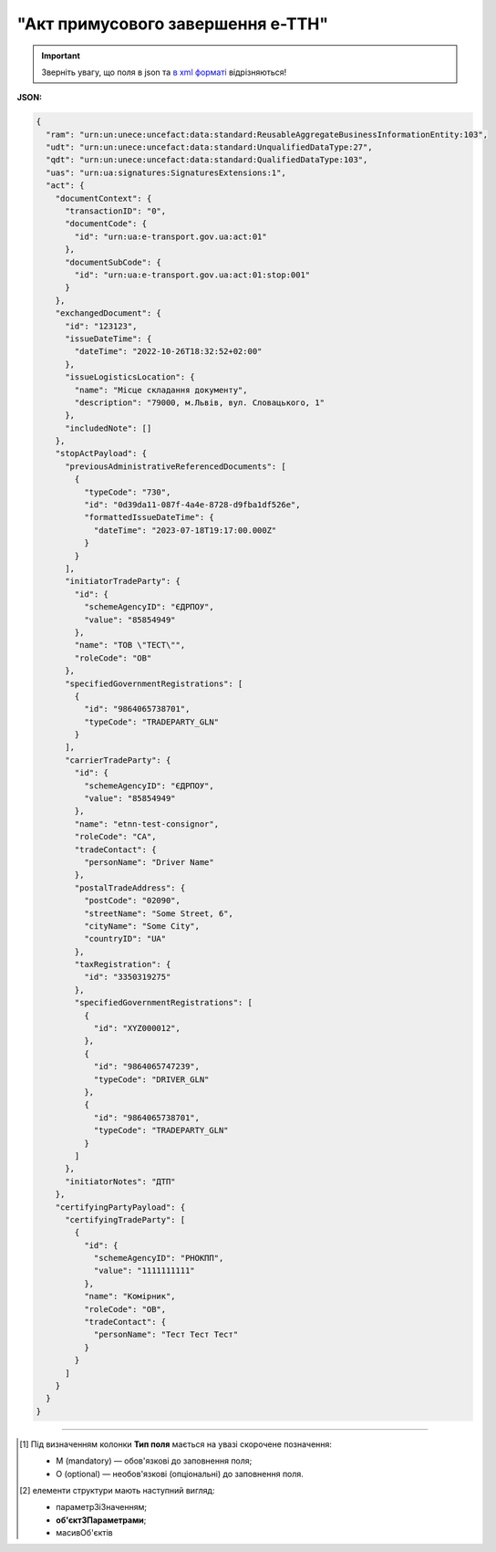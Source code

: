 ##########################################################################################################################
**"Акт примусового завершення е-ТТН"**
##########################################################################################################################

.. https://docs.google.com/spreadsheets/d/1eiLgIFbZBOK9hXDf2pirKB88izrdOqj1vSdV3R8tvbM/edit?pli=1#gid=804820694

.. important::
   Зверніть увагу, що поля в json та `в xml форматі <https://wiki.edin.ua/uk/latest/Docs_ETTNv3/STOP_ACT/STOP_ACTpage_v3.html>`__ відрізняються! 

**JSON:**

.. code:: json

  {
    "ram": "urn:un:unece:uncefact:data:standard:ReusableAggregateBusinessInformationEntity:103",
    "udt": "urn:un:unece:uncefact:data:standard:UnqualifiedDataType:27",
    "qdt": "urn:un:unece:uncefact:data:standard:QualifiedDataType:103",
    "uas": "urn:ua:signatures:SignaturesExtensions:1",
    "act": {
      "documentContext": {
        "transactionID": "0",
        "documentCode": {
          "id": "urn:ua:e-transport.gov.ua:act:01"
        },
        "documentSubCode": {
          "id": "urn:ua:e-transport.gov.ua:act:01:stop:001"
        }
      },
      "exchangedDocument": {
        "id": "123123",
        "issueDateTime": {
          "dateTime": "2022-10-26T18:32:52+02:00"
        },
        "issueLogisticsLocation": {
          "name": "Місце складання документу",
          "description": "79000, м.Львів, вул. Словацького, 1"
        },
        "includedNote": []
      },
      "stopActPayload": {
        "previousAdministrativeReferencedDocuments": [
          {
            "typeCode": "730",
            "id": "0d39da11-087f-4a4e-8728-d9fba1df526e",
            "formattedIssueDateTime": {
              "dateTime": "2023-07-18T19:17:00.000Z"
            }
          }
        ],
        "initiatorTradeParty": {
          "id": {
            "schemeAgencyID": "ЄДРПОУ",
            "value": "85854949"
          },
          "name": "ТОВ \"ТЕСТ\"",
          "roleCode": "OB"
        },
        "specifiedGovernmentRegistrations": [
          {
            "id": "9864065738701",
            "typeCode": "TRADEPARTY_GLN"
          }
        ],
        "carrierTradeParty": {
          "id": {
            "schemeAgencyID": "ЄДРПОУ",
            "value": "85854949"
          },
          "name": "etnn-test-consignor",
          "roleCode": "CA",
          "tradeContact": {
            "personName": "Driver Name"
          },
          "postalTradeAddress": {
            "postCode": "02090",
            "streetName": "Some Street, 6",
            "cityName": "Some City",
            "countryID": "UA"
          },
          "taxRegistration": {
            "id": "3350319275"
          },
          "specifiedGovernmentRegistrations": [
            {
              "id": "XYZ000012",
            },
            {
              "id": "9864065747239",
              "typeCode": "DRIVER_GLN"
            },
            {
              "id": "9864065738701",
              "typeCode": "TRADEPARTY_GLN"
            }
          ]
        },
        "initiatorNotes": "ДТП"
      },
      "certifyingPartyPayload": {
        "certifyingTradeParty": [
          {
            "id": {
              "schemeAgencyID": "РНОКПП",
              "value": "1111111111"
            },
            "name": "Комірник",
            "roleCode": "OB",
            "tradeContact": {
              "personName": "Тест Тест Тест"
            }
          }
        ]
      }
    }
  }

.. role:: orange

.. raw:: html

    <embed>
    <iframe src="https://docs.google.com/spreadsheets/d/e/2PACX-1vRPbzkPgNe3yqDqIzd_3PyYlNGPbaL27tiF7z5CPd5iexGV74qv6KkAGquRrJL9OQ/pubhtml?gid=2013259786&single=true" width="1100" height="2550" frameborder="0" marginheight="0" marginwidth="0">Loading...</iframe>
    </embed>

-------------------------

.. [#] Під визначенням колонки **Тип поля** мається на увазі скорочене позначення:

   * M (mandatory) — обов'язкові до заповнення поля;
   * O (optional) — необов'язкові (опціональні) до заповнення поля.

.. [#] елементи структури мають наступний вигляд:

   * параметрЗіЗначенням;
   * **об'єктЗПараметрами**;
   * :orange:`масивОб'єктів`

.. data from table (remember to renew time to time)

  № з/п,Параметр²,Тип¹,Формат,Опис
  I,act,M,,(початок змісту документа)
  1,documentContext,M,,Технічні дані
  1.1,transactionID,M,string,Номер версії документа (транзакції) в ланцюгу підписання документів
  1.2.1,documentCode.id,M,string,код документа
  1.3.1,documentSubCode.id,M,unsignedByte,підтип документа
  2,exchangedDocument,M,,Реквізити Акта
  2.1,id,M,string,номер документа
  2.2.1,issueDateTime.dateTime,M,datetime (2021-12-13T14:19:23+02:00),Дата і час складання Акта
  2.3,remarks,O,string,Інші примітки
  2.4.1,issueLogisticsLocation.name,M,string,Найменування місця складання Акта
  2.4.2,issueLogisticsLocation.description,M,string,Опис (адреса) місця складання Акта
  3,stopActPayload,M,,Зміст «Акта примусового завершення е-ТТН»
  3.1,previousAdministrativeReferencedDocuments (TypeCode=730),M,,"Інформація про е-ТТН, для якої складається акт"
  3.1.1,typeCode,M,decimal,Тип документа (730 - ТТН). Довідник кодів документів
  3.1.2,id,M,string,Номер документа-підстави (ТТН); має відповідати номеру документа ExchangedDocument.ID еТТН
  3.1.3.1,formattedIssueDateTime.dateTime,M,datetime (2021-12-13T14:19:23+02:00),Дата та час документа-підстави (ТТН); має відповідати даті документа ExchangedDocument.IssueDateTime еТТН
  3.1.4,attachedSpecifiedBinaryFile,M,,"Дані е-ТТН, для якої складається акт"
  3.1.4.1,id,M,string,Ідентифікатор (guid) документа-підстави (ТТН); має відповідати document.id еТТН в ЦБД (значення ettnId з методу Отримання списку подій з ЦБД = значення external_doc_id Отримання мета-даних документа)
  3.1.4.2,uriid,O,string,посилання на документ
  3.1.4.3,MIMECode,O,string,MIME типізація
  3.1.4.4,SizeMeasure,O,long,розмір файлу в байтах
  3.2,previousAdministrativeReferencedDocuments,-/M,,"Інформація про попередній акт, у випадку наступної транзакції"
  3.2.1,typeCode,M,decimal,Тип документа. Довідник кодів документів
  3.2.2,id,M,string,Номер документа-підстави (Акт); має відповідати номеру документа ExchangedDocument.ID Акта
  3.2.3.1,formattedIssueDateTime.dateTime,M,datetime (2021-12-13T14:19:23+02:00),Дата та час документа-підстави (Акта)
  3.3,initiatorTradeParty,M,,"Ініціатор акта - Замовник (початок блоку). Тут наведено приклад, коли ініціатором Акта є Замовник - у документа буде дві сторони-підписувачі: Замовник та Перевізник."
  3.3.1.1,id.schemeAgencyID,M,string,ЄДРПОУ / РНОКПП Замовника
  3.3.1.2,id.value,M,decimal,Значення
  3.3.2,name,M,string,"Повне найменування Замовника (юридичної особи або ПІБ фізичної-особи підприємця), що проводить одержання (оприбуткування) перелічених в ТТН товарно-матеріальних цінностей"
  3.3.3,roleCode,M,string,Роль учасника (Замовник - OB). Довідник ролей
  3.3.4,tradeContact,O, ,Контакти відповідального представника
  3.3.4.1,personName,O,string,ПІБ
  3.3.4.2.1,telephoneUniversalCommunication.completeNumber,O,string,Основний телефон
  3.3.4.3.1,mobileTelephoneUniversalCommunication.completeNumber,O,string,Мобільний телефон
  3.3.4.4.1,emailURIUniversalCommunication.completeNumber,O,string,Електронна адреса
  3.3.5,postalTradeAddress,M, ,Юридична адреса Замовника
  3.3.5.1,postCode,O,decimal,Індекс
  3.3.5.2,streetName,M,string,Адреса (назва вулиці + номер будівлі)
  3.3.5.3,cityName,M,string,Місто (назва населеного пункту)
  3.3.5.4,countryID,M,string,Країна (UA)
  3.3.5.5,countrySubDivisionName,O,string,Область та район (за наявності)
  3.3.6.1,taxRegistration.id,O,string,РНОКПП відповідальної особи
  3.3.7,specifiedGovernmentRegistrations,M/O, ,GLN Замовника (блок обов'язковий до заповнення для відправника транзакції)
  3.3.7.1,id,M/O,decimal,GLN Замовника (поле обов'язкове до заповнення для відправника транзакції)
  3.3.7.2,typeCode,O,string,"Код типу:

  * TRADEPARTY_GLN"
  3.4,carrierTradeParty,M,,Перевізник
  3.4.1.1,id.schemeAgencyID,M,string,ЄДРПОУ / РНОКПП Перевізника
  3.4.1.2,id.value,M,decimal,Значення
  3.4.2,name,M,string,"Повне найменування Перевізника (юридичної особи або фізичної особи - підприємця) або прізвище, ім’я, по батькові фізичної особи, з яким вантажовідправник уклав договір на надання транспортних послуг"
  3.4.3,roleCode,M,string,Роль учасника (Перевізник - CA). Довідник ролей
  3.4.4,tradeContact,M, ,Контакти відповідального представника
  3.4.4.1,personName,M,string,"ПІБ водія, що керуватиме ТЗ при перевезенні вантажу"
  3.4.4.2.1,telephoneUniversalCommunication.completeNumber,O,string,Основний телефон
  3.4.4.3.1,mobileTelephoneUniversalCommunication.completeNumber,O,string,Мобільний телефон
  3.4.4.4.1,emailURIUniversalCommunication.completeNumber,O,string,Електронна адреса
  3.4.5,postalTradeAddress,M, ,Юридична адреса Перевізника
  3.4.5.1,postCode,O,decimal,Індекс
  3.4.5.2,streetName,M,string,Адреса (назва вулиці + номер будівлі)
  3.4.5.3,cityName,M,string,Місто (назва населеного пункту)
  3.4.5.4,countryID,M,string,Країна (UA)
  3.4.5.5,countrySubDivisionName,O,string,Область та район (за наявності)
  3.4.6.1,taxRegistration.id,M,string,РНОКПП відповідальної особи (водія)
  3.4.7,specifiedGovernmentRegistrations,M, ,Посвідчення Водія / GLN Водія / GLN компанії-учасника
  3.4.7.1,id,M/O,"* string
  * decimal при typeCode=DRIVER_GLN / TRADEPARTY_GLN","* Серія та номер водійського посвідчення Водія (поле обов'язкове до заповнення). Заповнюється в форматі «3 заголовні кириличні літери + 6 цифр без пробілів», наприклад: DGJ123456, АБВ123456
  * для typeCode=DRIVER_GLN - GLN Водія (поле опціональне до заповнення)
  * для typeCode=TRADEPARTY_GLN - GLN компанії-учасника (поле обов'язкове до заповнення для відправника транзакції)"
  3.4.7.2,typeCode,O,string,"Код типу:

  * DRIVER_GLN
  * TRADEPARTY_GLN"
  3.5,initiatorNotes,M,string,Короткий або повний опис причин складання акта (Замовник)
  3.6,carrierNotes,O,string,Особливі відмітки / Інформація щодо незгоди зі змістом Акта (Перевізник)
  4,certifyingPartyPayload,M,,Інформація про відповідальних осіб
  4.1,certifyingTradeParty (RoleCode=ОВ),M,,Інформація про Замовника
  4.1.1.1,id.schemeAgencyID,O,string,РНОКПП
  4.1.1.2,id.value,O,decimal,Значення
  4.1.2,name,M,string,Посада Замовника
  4.1.3,roleCode,M,string,Роль учасника (Замовник - OB). Довідник ролей
  4.1.4.1,tradeContact.personName,M,string,ПІБ Замовника
  4.2,certifyingTradeParty (RoleCode=CA),M,,Інформація про Перевізника
  4.2.1.1,id.schemeAgencyID,O,string,РНОКПП
  4.2.1.2,id.value,O,decimal,Значення
  4.2.2,name,M,string,Посада Перевізника
  4.2.3,roleCode,M,string,Роль учасника (Перевізник - CA). Довідник ролей
  4.2.4.1,tradeContact.personName,M,string,ПІБ Перевізника
  II,signatureStorage,M,,Підписи
  5,signatures (SigningPartyRoleCode=OB),M,,КЕП Замовника
  5.1,signingPartyRoleCode,M,string,Роль підписанта (Замовник - OB). Довідник ролей
  5.2,partySignature,M,string,Підпис (base64 підпису p7s)
  5.3,name,M,string,ПІБ підписанта (Замовника)
  5.4,position,O,string,Посада підписанта (Замовника)
  5.5.1,specifiedTaxRegistration.id,M,string,РНОКПП підписанта (Замовника)
  6,signatures (SigningPartyRoleCode=CA),M,,КЕП Перевізника
  6.1,signingPartyRoleCode,M,string,Роль підписанта (Перевізник - CA). Довідник ролей
  6.2,partySignature,M,string,Підпис (base64 підпису p7s)
  6.3,name,M,string,ПІБ підписанта (Перевізника)
  6.4,position,O,string,Посада підписанта (Перевізника)
  6.5.1,specifiedTaxRegistration.id,M,string,РНОКПП підписанта (Перевізника)

.. old style

  Таблиця 1 - Специфікація "Акта примусового завершення е-ТТН" (JSON)

  .. csv-table:: 
    :file: for_csv/stop_act_v3_json.csv
    :widths:  1, 1, 5, 12, 41
    :header-rows: 1
    :stub-columns: 0


